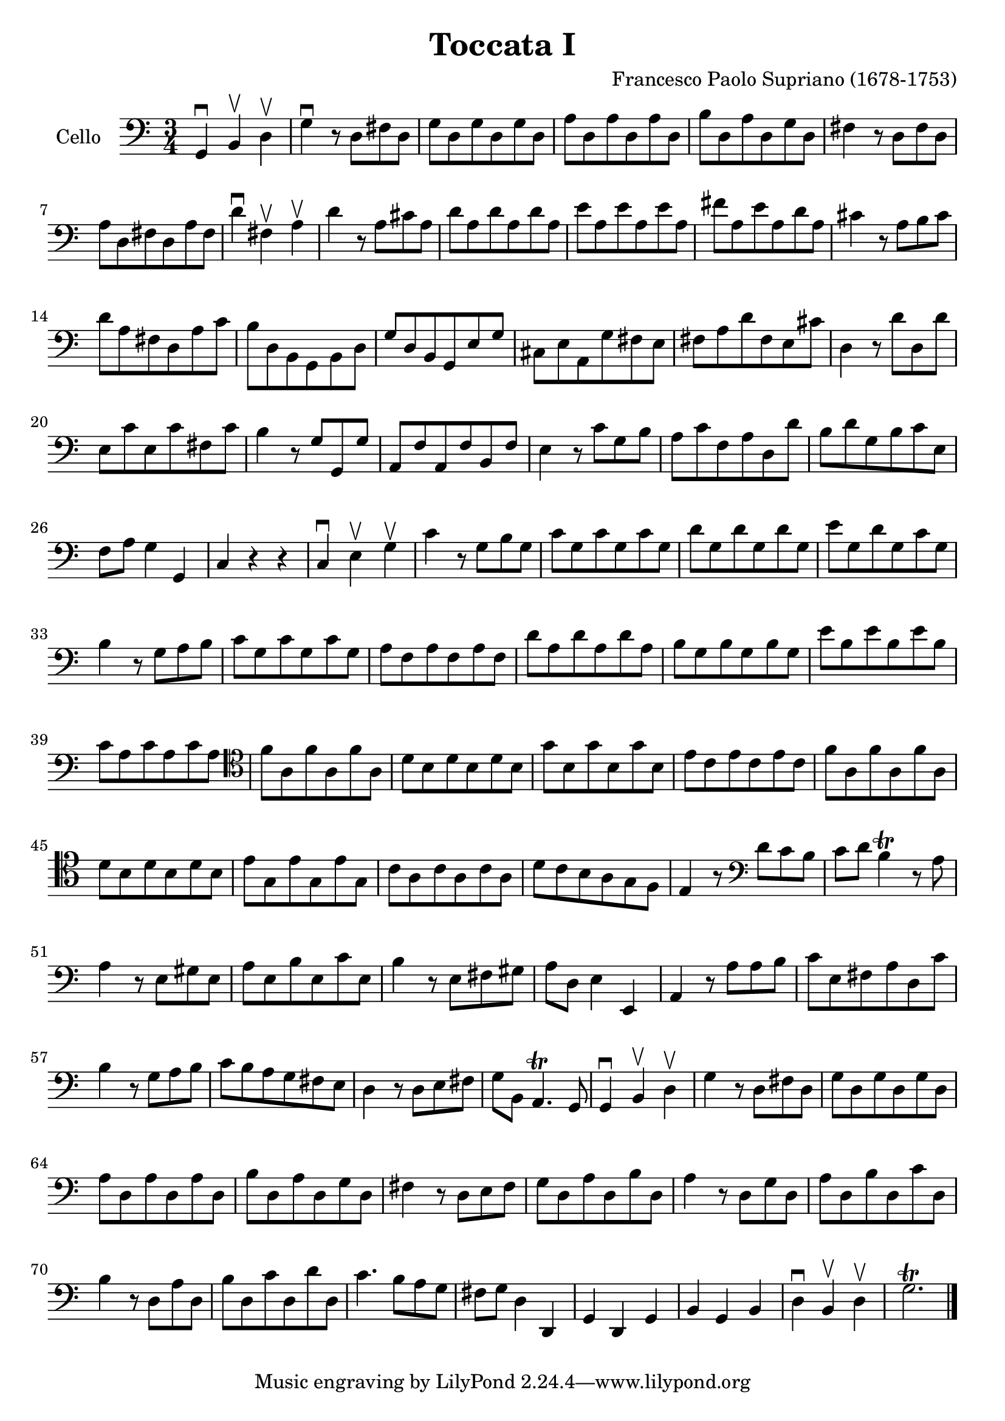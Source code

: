 #(set-global-staff-size 21)

\version "2.18.2"

\header {
  title = "Toccata I"
  composer = "Francesco Paolo Supriano (1678-1753)"
}

\language "italiano"

\score {
  \new Staff
   \with {instrumentName = #"Cello "}
   {
   \override Hairpin.to-barline = ##f
   \time 3/4
   \key do \major
   \clef bass
   sol,4\downbow si,4\upbow re4\upbow                              % 1
   sol4\downbow r8 re8 fad8 re8                                    % 2
   sol8 re8 sol8 re8 sol8 re8                                      % 3
   la8 re8 la8 re8 la8 re8                                         % 4
   si8 re8 la8 re8 sol8 re8                                        % 5
   fad4 r8 re8 fad8 re8                                            % 6
   la8 re8 fad8 re8 la8 fad8                                       % 7
   re'4\downbow fad4\upbow la4\upbow                               % 8
   re'4 r8 la8 dod'8 la8                                           % 9
   re'8 la8 re'8 la8 re'8 la8                                      % 10
   mi'8 la8 mi'8 la8 mi'8 la8                                      % 11
   fad'8 la8 mi'8 la8 re'8 la8                                     % 12
   dod'4 r8 la8 si8 dod'8                                          % 13
   re'8 la8 fad8 re8 la8 do'8                                      % 14
   si8 re8 si,8 sol,8 si,8 re8                                     % 15
   sol8 re8 si,8 sol,8 mi8 sol8                                    % 16
   dod8 mi8 la,8 sol8 fad8 mi8                                     % 17
   fad8 la8 re'8 fad8 mi8 dod'8                                    % 18
   re4 r8 re'8 re8 re'8                                            % 19
   mi8 do'8 mi8 do'8 fad8 do'8                                     % 20
   si4 r8 sol8 sol,8 sol8                                          % 21
   la,8 fa8 la,8 fa8 si,8 fa8                                      % 22
   mi4 r8 do'8 sol8 si8                                            % 23
   la8 do'8 fa8 la8 re8 re'8                                       % 24
   si8 re'8 sol8 si8 do'8 mi8                                      % 25
   fa8 la8 sol4 sol,4                                              % 26
   do4 r4 r4                                                       % 27
   do4\downbow mi4\upbow sol4\upbow                                % 28
   do'4 r8 sol8 si8 sol8                                           % 29
   do'8 sol8 do'8 sol8 do'8 sol8                                   % 30
   re'8 sol8 re'8 sol8 re'8 sol8                                   % 31
   mi'8 sol8 re'8 sol8 do'8 sol8                                   % 32
   si4 r8 sol8 la8 si8                                             % 33
   do'8 sol8 do'8 sol8 do'8 sol8                                   % 34
   la8 fa8 la8 fa8 la8 fa8                                         % 35
   re'8 la8 re'8 la8 re'8 la8                                      % 36
   si8 sol8 si8 sol8 si8 sol8                                      % 37
   mi'8 si8 mi'8 si8 mi'8 si8                                      % 38
   do'8 la8 do'8 la8 do'8 la8                                      % 39
   \clef tenor
   fa'8 la8 fa'8 la8 fa'8 la8                                      % 40
   re'8 si8 re'8 si8 re'8 si8                                      % 41
   sol'8 si8 sol'8 si8 sol'8 si8                                   % 42
   mi'8 do'8 mi'8 do'8 mi'8 do'8                                   % 43
   fa'8 la8 fa'8 la8 fa'8 la8                                      % 44
   re'8 si8 re'8 si8 re'8 si8                                      % 45
   mi'8 sol8 mi'8 sol8 mi'8 sol8                                   % 46
   do'8 la8 do'8 la8 do'8 la8                                      % 47
   re'8 do'8 si8 la8 sol8 fa8                                      % 48
   mi4 r8
   \clef bass
   re'8 do'8 si8                                                   % 49
   do'8 re'8 si4\trill r8 la8                                      % 50
   la4 r8 mi8 sold8 mi8                                            % 51
   la8 mi8 si8 mi8 do'8 mi8                                        % 52
   si4 r8 mi8 fad8 sold8                                           % 53
   la8 re8 mi4 mi,4                                                % 54
   la,4 r8 la8 la8 si8                                             % 55
   do'8 mi8 fad8 la8 re8 do'8                                      % 56
   si4 r8 sol8 la8 si8                                             % 57
   do'8 si8 la8 sol8 fad8 mi8                                      % 58
   re4 r8 re8 mi8 fad8                                             % 59
   sol8 si,8 la,4.\trill sol,8                                     % 60
   sol,4\downbow si,4\upbow re4\upbow                              % 61
   sol4 r8 re8 fad8 re8                                            % 62
   sol8 re8 sol8 re8 sol8 re8                                      % 63
   la8 re8 la8 re8 la8 re8                                         % 64
   si8 re8 la8 re8 sol8 re8                                        % 65
   fad4 r8 re8 mi8 fad8                                            % 66
   sol8 re8 la8 re8 si8 re8                                        % 67
   la4 r8 re8 sol8 re8                                             % 68
   la8 re8 si8 re8 do'8 re8                                        % 69
   si4 r8 re8 la8 re8                                              % 70
   si8 re8 do'8 re8 re'8 re8                                       % 71
   do'4. si8 la8 sol8                                              % 72
   fad8 sol8 re4 re,4                                              % 73
   sol,4 re,4 sol,4                                                % 74
   si,4 sol,4 si,4                                                 % 75
   re4\downbow si,4\upbow re4\upbow                                % 76
   sol2.\trill                                                     % 77
   \bar "|."
 }
}

